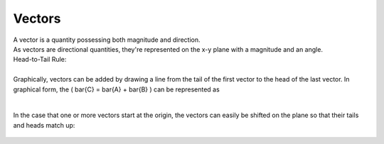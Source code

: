 .. _s1-ap-l01:

Vectors
^^^^^^^

| A vector is a quantity possessing both magnitude and direction.
| As vectors are directional quantities, they're represented on the x-y plane with a magnitude and an angle.

| Head-to-Tail Rule:
|
| Graphically, vectors can be added by drawing a line from the tail of the first vector to the head of the last vector. In graphical form, the \(  \bar{C} = \bar{A} + \bar{B} \) can be represented as

.. figure:: images/headtotail.png

|

| In the case that one or more vectors start at the origin, the vectors can easily be shifted on the plane so that their tails and heads match up:

.. figure:: images/movinghead.gif


